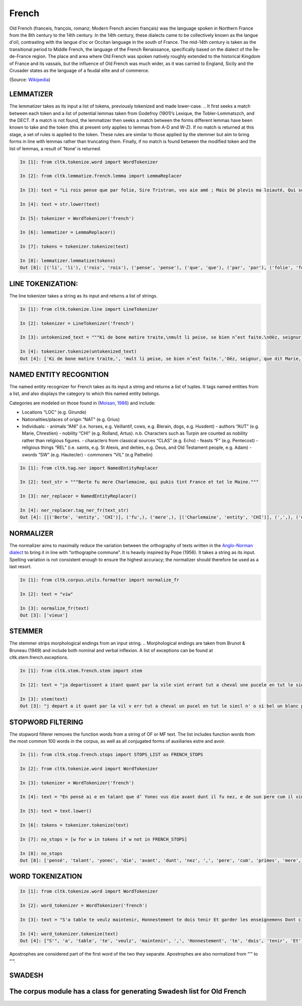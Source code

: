 French
*****

Old French (franceis, françois, romanz; Modern French ancien français) was the language spoken in Northern France from the 8th century to the 14th century. In the 14th century, these dialects came to be collectively known as the langue d'oïl, contrasting with the langue d'oc or Occitan language in the south of France. The mid-14th century is taken as the transitional period to Middle French, the language of the French Renaissance, specifically based on the dialect of the Île-de-France region. The place and area where Old French was spoken natively roughly extended to the historical Kingdom of France and its vassals, but the influence of Old French was much wider, as it was carried to England, Sicily and the Crusader states as the language of a feudal elite and of commerce.

(Source: `Wikipedia <https://en.wikipedia.org/wiki/Old_French>`_)

LEMMATIZER
==================
The lemmatizer takes as its input a list of tokens, previously tokenized and made lower-case.
.. It first seeks a match between each token and a list of potential lemmas taken from Godefroy (1901)’s Lexique, the Tobler-Lommatszch, and the DECT. If a match is not found, the lemmatizer then seeks a match between the forms different lemmas have been known to take and the token (this at present only applies to lemmas from A-D and W-Z). If no match is returned at this stage, a set of rules is applied to the token. These rules are similar to those applied by the stemmer but aim to bring forms in line with lemmas rather than truncating them. Finally, if no match is found between the modified token and the list of lemmas, a result of ‘None’ is returned.

.. References:
..  Godefroy. 1901. Lexique de l'Ancien Français. Paris & Leipzig : Welter.
..  Tobler, Adolf and Erhard Lommatzsch. 1915. Altfranzösisches Wörterbuch. Adolf Toblers nachgelassene Materialen, bearbeitet und herausgegeben von Erhard Lommatzsch, wietergeführt von Hans Helmut Christmann. Stuttgart: Franz Steiner Verlag.
..  DÉCT : Dictionnaire Électronique de Chrétien de Troyes, http://www.atilf.fr/dect, LFA/Université d'Ottawa - ATILF/CNRS & Université de Lorraine. 2014.


.. code-block:: python

    In [1]: from cltk.tokenize.word import WordTokenizer

    In [2]: from cltk.lemmatize.french.lemma import LemmaReplacer

    In [3]: text = "Li rois pense que par folie, Sire Tristran, vos aie amé ; Mais Dé plevis ma loiauté, Qui sor mon cors mete flaele, S’onques fors cil qui m’ot pucele Out m’amistié encor nul jor !"

    In [4]: text = str.lower(text)

    In [5]: tokenizer = WordTokenizer('french')

    In [6]: lemmatizer = LemmaReplacer()

    In [7]: tokens = tokenizer.tokenize(text)

    In [8]: lemmatizer.lemmatize(tokens)
    Out [8]: [('li', 'li'), ('rois', 'rois'), ('pense', 'pense'), ('que', 'que'), ('par', 'par'), ('folie', 'folie'), (',', ['PUNK']), ('sire', 'sire'), ('tristran', 'None'), (',', ['PUNK']), ('vos', 'vos'), ('aie', ['avoir']), ('amé', 'amer'), (';', ['PUNK']), ('mais', 'mais'), ('dé', 'dé'), ('plevis', 'plevir'), ('ma', 'ma'), ('loiauté', 'loiauté'), (',', ['PUNK']), ('qui', 'qui'), ('sor', 'sor'), ('mon', 'mon'), ('cors', 'cors'), ('mete', 'mete'), ('flaele', 'flaele'), (',', ['PUNK']), ("s'", "s'"), ('onques', 'onques'), ('fors', 'fors'), ('cil', 'cil'), ('qui', 'qui'), ("m'", "m'"), ('ot', 'ot'), ('pucele', 'pucele'), ('out', ['avoir']), ("m'", "m'"), ('amistié', 'amistié'), ('encor', 'encor'), ('nul', 'nul'), ('jor', 'jor'), ('!', ['PUNK'])]


LINE TOKENIZATION:
==================
The line tokenizer takes a string as its input and returns a list of strings.

.. code-block:: python

    In [1]: from cltk.tokenize.line import LineTokenizer

    In [2]: tokenizer = LineTokenizer('french')

    In [3]: untokenized_text = """Ki de bone matire traite,\nmult li peise, se bien n’est faite.\nOëz, seignur, que dit Marie,\nki en sun tens pas ne s’oblie."""

    In [4]: tokenizer.tokenize(untokenized_text)
    Out [4]: ['Ki de bone matire traite,', 'mult li peise, se bien n’est faite.','Oëz, seignur, que dit Marie,', 'ki en sun tens pas ne s’oblie. ']


NAMED ENTITY RECOGNITION
==================
The named entity recognizer for French takes as its input a string and returns a list of tuples. It tags named entities from a list, and also displays the category to which this named entity belongs.

Categories are modeled on those found in (`Moisan, 1986 <https://books.google.fr/books/about/Répertoire_des_noms_propres_de_personne.html?id=C9ng9q6pQHwC&redir_esc=y>`_) and include:

- Locations “LOC” (e.g. Girunde)
- Nationalities/places of origin “NAT” (e.g. Grius)
- Individuals:
  - animals “ANI” (i.e. horses, e.g. Veillantif, cows, e.g. Blerain, dogs, e.g. Husdent)
  - authors “AUT” (e.g. Marie, Chrestïen)
  - nobility “CHI” (e.g. Rolland, Artus). n.b. Characters such as Turpin are counted as nobility rather than religious figures.
  - characters from classical sources “CLAS” (e.g. Echo)
  - feasts “F” (e.g. Pentecost)
  - religious things “REL” (i.e. saints, e.g. St Alexis, and deities, e.g. Deus, and Old Testament people, e.g. Adam)
  - swords “SW” (e.g. Hautecler)
  - commoners “VIL” (e.g Pathelin)

.. code-block:: python

    In [1]: from cltk.tag.ner import NamedEntityReplacer

    In [2]: text_str = """Berte fu mere Charlemaine, qui pukis tint France et tot le Maine."""

    In [3]: ner_replacer = NamedEntityReplacer()

    In [4]: ner_replacer.tag_ner_fr(text_str)
    Out [4]: [[('Berte', 'entity', 'CHI')], ('fu',), ('mere',), [('Charlemaine', 'entity', 'CHI')], (',',), ('qui',), ('pukis',), ('tint',), [('France', 'entity', 'LOC')], ('et',), ('tot',), ('le',), [('Maine', 'entity', 'LOC')], ('.',)]

.. Reference: Moisan, A. 1986. Répertoire des noms propres de personnes et de lieux cités dans les Chansons de Geste françaises et les œuvres étrangères dérivées. Publications romanes et françaises CLXXIII. Geneva: Droz.


NORMALIZER
==================
The normalizer aims to maximally reduce the variation between the orthography of texts written in the `Anglo-Norman dialect <https://en.wikipedia.org/wiki/Anglo-Norman_language>`_ to bring it in line with “orthographe commune”.
It is heavily inspired by Pope (1956). It takes a string as its input. Spelling variation is not consistent enough to ensure the highest accuracy; the normalizer should therefore be used as a last resort.

.. code-block:: python

    In [1]: from cltk.corpus.utils.formatter import normalize_fr

    In [2]: text = "viw"

    In [3]: normalize_fr(text)
    Out [3]: ['vieux']

.. Reference: Pope, M.K. 1956. From Latin to Modern French with Especial Consideration of Anglo-Norman. Manchester: MUP.


STEMMER
==================
The stemmer strips morphological endings from an input string.
.. Morphological endings are taken from Brunot & Bruneau (1949) and include both nominal and verbal inflexion. A list of exceptions can be found at cltk.stem.french.exceptions.

.. code-block:: python

    In [1]: from cltk.stem.french.stem import stem

    In [2]: text = "ja departissent a itant quant par la vile vint errant tut a cheval une pucele en tut le siecle n’ot si bele un blanc palefrei chevalchot"

    In [3]: stem(text)
    Out [3]: "j depart a it quant par la vil v err tut a cheval un pucel en tut le siecl n' o si bel un blanc palefre chevalcho"

.. Reference: Brunot, F. & Bruneau, C. 1949. Précis de grammaire historique de la langue française. Paris: Masson & Cie.


STOPWORD FILTERING
==================
The stopword filterer removes the function words from a string of OF or MF text. The list includes function words from the most common 100 words in the corpus, as well as all conjugated forms of auxiliaries estre and avoir.

.. code-block:: python

    In [1]: from cltk.stop.french.stops import STOPS_LIST as FRENCH_STOPS

    In [2]: from cltk.tokenize.word import WordTokenizer

    In [3]: tokenizer = WordTokenizer('french')

    In [4]: text = "En pensé ai e en talant que d’ Yonec vus die avant dunt il fu nez, e de sun pere cum il vint primes a sa mere ."

    In [5]: text = text.lower()

    In [6]: tokens = tokenizer.tokenize(text)

    In [7]: no_stops = [w for w in tokens if w not in FRENCH_STOPS]

    In [8]: no_stops
    Out [8]: ['pensé', 'talant', 'yonec', 'die', 'avant', 'dunt', 'nez', ',', 'pere', 'cum', 'primes', 'mere', '.']



WORD TOKENIZATION
==================
.. code-block:: python

    In [1]: from cltk.tokenize.word import WordTokenizer

    In [2]: word_tokenizer = WordTokenizer('french')

    In [3]: text = "S'a table te veulz maintenir, Honnestement te dois tenir Et garder les enseignemens Dont cilz vers sont commancemens."

    In [4]: word_tokenizer.tokenize(text)
    Out [4]: ["S'", 'a', 'table', 'te', 'veulz', 'maintenir', ',', 'Honnestement', 'te', 'dois', 'tenir', 'Et', 'garder', 'les', 'enseignemens', 'Dont', 'cilz', 'vers', 'sont', 'commancemens', '.']


Apostrophes are considered part of the first word of the two they separate. Apostrophes are also normalized from “’” to “'“.

SWADESH
==================

The corpus module has a class for generating Swadesh list for Old French
=======



.. code-block:: python
 In [1]: from cltk.corpus.swadesh import Swadesh
 
 In [2]: swadesh = Swadesh('fr_old')
 
 In [3]: swadesh.words()[:10]
 Out[3]: ['jo, jou, je, ge', 'tu', 'il', 'nos, nous', 'vos, vous', 'il, eles', 'cist, cest, cestui', 'ci', 'la']
